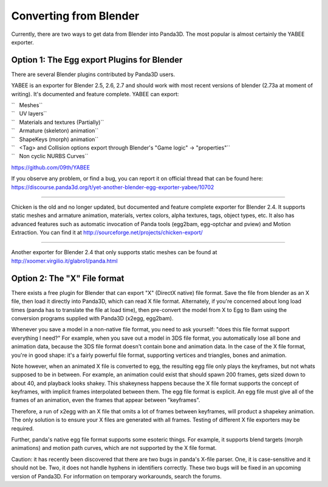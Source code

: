 .. _converting-from-blender:

Converting from Blender
=======================

Currently, there are two ways to get data from Blender into Panda3D. The most
popular is almost certainly the YABEE exporter.

Option 1: The Egg export Plugins for Blender
--------------------------------------------


There are several Blender plugins contributed by Panda3D users.

YABEE is an exporter for Blender 2.5, 2.6, 2.7 and should work with most
recent versions of blender (2.73a at moment of writing). It's documented and
feature complete. YABEE can export:

| ``   Meshes``
| ``   UV layers``
| ``   Materials and textures (Partially)``
| ``   Armature (skeleton) animation``
| ``   ShapeKeys (morph) animation``
| ``   <Tag> and Collision options export through Blender's "Game logic" -> "properties"``
| ``   Non cyclic NURBS Curves``

https://github.com/09th/YABEE

If you observe any problem, or find a bug, you can report it on official
thread that can be found here:
https://discourse.panda3d.org/t/yet-another-blender-egg-exporter-yabee/10702

----

Chicken is the old and no longer updated, but documented and feature complete
exporter for Blender 2.4. It supports static meshes and armature animation,
materials, vertex colors, alpha textures, tags, object types, etc. It also has
advanced features such as automatic invocation of Panda tools (egg2bam,
egg-optchar and pview) and Motion Extraction. You can find it at
http://sourceforge.net/projects/chicken-export/

--------------

Another exporter for Blender 2.4 that only supports static meshes can be found
at http://xoomer.virgilio.it/glabro1/panda.html

Option 2: The "X" File format
-----------------------------


There exists a free plugin for Blender that can export "X" (DirectX native)
file format. Save the file from blender as an X file, then load it directly
into Panda3D, which can read X file format. Alternately, if you're concerned
about long load times (panda has to translate the file at load time), then
pre-convert the model from X to Egg to Bam using the conversion programs
supplied with Panda3D (x2egg, egg2bam).

Whenever you save a model in a non-native file format, you need to ask
yourself: "does this file format support everything I need?" For example, when
you save out a model in 3DS file format, you automatically lose all bone and
animation data, because the 3DS file format doesn't contain bone and animation
data. In the case of the X file format, you're in good shape: it's a fairly
powerful file format, supporting vertices and triangles, bones and animation.

Note however, when an animated X file is converted to egg, the resulting egg
file only plays the keyframes, but not whats supposed to be in between. For
example, an animation could exist that should spawn 200 frames, gets sized
down to about 40, and playback looks shakey. This shakeyness happens because
the X file format supports the concept of keyframes, with implicit frames
interpolated between them. The egg file format is explicit. An egg file must
give all of the frames of an animation, even the frames that appear between
"keyframes".

Therefore, a run of x2egg with an X file that omits a lot of frames between
keyframes, will product a shapekey animation. The only solution is to ensure
your X files are generated with all frames. Testing of different X file
exporters may be required.

Further, panda's native egg file format supports some esoteric things. For
example, it supports blend targets (morph animations) and motion path curves,
which are not supported by the X file format.

Caution: it has recently been discovered that there are two bugs in panda's
X-file parser. One, it is case-sensitive and it should not be. Two, it does
not handle hyphens in identifiers correctly. These two bugs will be fixed in
an upcoming version of Panda3D. For information on temporary workarounds,
search the forums.
